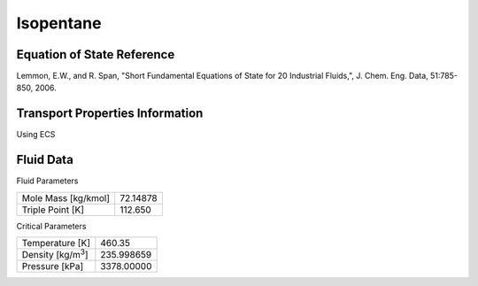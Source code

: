 
********************
Isopentane
********************

Equation of State Reference
===========================
Lemmon, E.W., and R. Span, "Short Fundamental Equations of State for 20 Industrial Fluids,", J. Chem. Eng. Data, 51:785-850, 2006.

Transport Properties Information
================================
Using ECS


Fluid Data
==========

Fluid Parameters

=========================  ==============================
Mole Mass [kg/kmol]        72.14878
Triple Point [K]           112.650
=========================  ==============================

Critical Parameters

==========================  ==============================
Temperature [K]             460.35
Density [kg/m\ :sup:`3`\ ]   235.998659
Pressure [kPa]              3378.00000
==========================  ==============================

